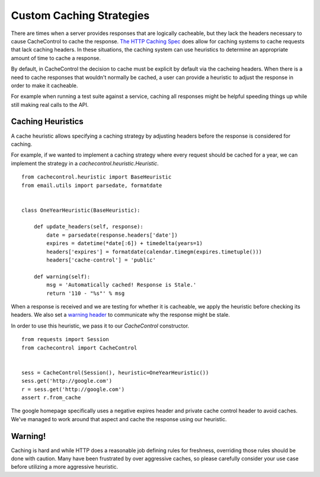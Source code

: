 ===========================
 Custom Caching Strategies
===========================

There are times when a server provides responses that are logically
cacheable, but they lack the headers necessary to cause CacheControl
to cache the response. `The HTTP Caching Spec
<http://tools.ietf.org/html/rfc7234>`_ does allow for caching systems
to cache requests that lack caching headers. In these situations, the
caching system can use heuristics to determine an appropriate amount
of time to cache a response.

By default, in CacheControl the decision to cache must be explicit by
default via the cacheing headers. When there is a need to cache
responses that wouldn't normally be cached, a user can provide a
heuristic to adjust the response in order to make it cacheable.

For example when running a test suite against a service, caching all
responses might be helpful speeding things up while still making real
calls to the API.


Caching Heuristics
==================

A cache heuristic allows specifying a caching strategy by adjusting
headers before the response is considered for caching.

For example, if we wanted to implement a caching strategy where every
request should be cached for a year, we can implement the strategy in
a `cachecontrol.heuristic.Heuristic`. ::

  from cachecontrol.heuristic import BaseHeuristic
  from email.utils import parsedate, formatdate


  class OneYearHeuristic(BaseHeuristic):

      def update_headers(self, response):
          date = parsedate(response.headers['date'])
          expires = datetime(*date[:6]) + timedelta(years=1)
          headers['expires'] = formatdate(calendar.timegm(expires.timetuple()))
          headers['cache-control'] = 'public'

      def warning(self):
          msg = 'Automatically cached! Response is Stale.'
          return '110 - "%s"' % msg


When a response is received and we are testing for whether it is
cacheable, we apply the heuristic before checking its headers. We also
set a `warning header
<http://tools.ietf.org/html/rfc7234#section-5.5>`_ to communicate why
the response might be stale.

In order to use this heuristic, we pass it to our `CacheControl`
constructor. ::


  from requests import Session
  from cachecontrol import CacheControl


  sess = CacheControl(Session(), heuristic=OneYearHeuristic())
  sess.get('http://google.com')
  r = sess.get('http://google.com')
  assert r.from_cache

The google homepage specifically uses a negative expires header and
private cache control header to avoid caches. We've managed to work
around that aspect and cache the response using our heuristic.


Warning!
========

Caching is hard and while HTTP does a reasonable job defining rules
for freshness, overriding those rules should be done with
caution. Many have been frustrated by over aggressive caches, so
please carefully consider your use case before utilizing a more
aggressive heuristic.
